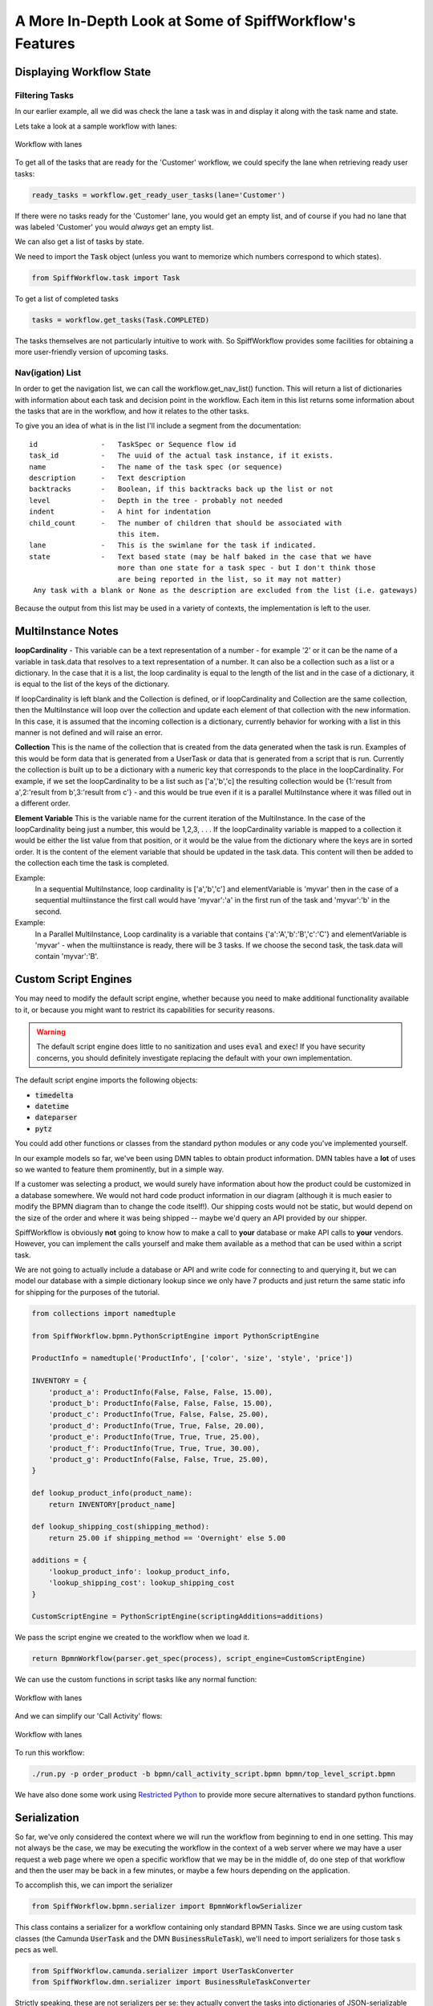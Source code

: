 A More In-Depth Look at Some of SpiffWorkflow's Features
========================================================

Displaying Workflow State
-------------------------

Filtering Tasks
^^^^^^^^^^^^^^^

In our earlier example, all we did was check the lane a task was in and display
it along with the task name and state.

Lets take a look at a sample workflow with lanes:

.. figure:: figures/lanes.png
   :scale: 30%
   :align: center

   Workflow with lanes

To get all of the tasks that are ready for the 'Customer' workflow, we could
specify the lane when retrieving ready user tasks:

.. code:: python

     ready_tasks = workflow.get_ready_user_tasks(lane='Customer')

If there were no tasks ready for the 'Customer' lane, you would get an empty list,
and of course if you had no lane that was labeled 'Customer' you would *always* get an
empty list.

We can also get a list of tasks by state.

We need to import the :code:`Task` object (unless you want to memorize which numbers
correspond to which states).

.. code:: python

    from SpiffWorkflow.task import Task

To get a list of completed tasks

.. code:: python

    tasks = workflow.get_tasks(Task.COMPLETED)

The tasks themselves are not particularly intuitive to work with.  So SpiffWorkflow
provides some facilities for obtaining a more user-friendly version of upcoming tasks.

Nav(igation) List
^^^^^^^^^^^^^^^^^

In order to get the navigation list, we can call the workflow.get_nav_list() function. This
will return a list of dictionaries with information about each task and decision point in the
workflow. Each item in this list returns some information about the tasks that are in the workflow,
and how it relates to the other tasks.

To give you an idea of what is in the list I'll include a segment from the documentation::

               id               -   TaskSpec or Sequence flow id
               task_id          -   The uuid of the actual task instance, if it exists.
               name             -   The name of the task spec (or sequence)
               description      -   Text description
               backtracks       -   Boolean, if this backtracks back up the list or not
               level            -   Depth in the tree - probably not needed
               indent           -   A hint for indentation
               child_count      -   The number of children that should be associated with
                                    this item.
               lane             -   This is the swimlane for the task if indicated.
               state            -   Text based state (may be half baked in the case that we have
                                    more than one state for a task spec - but I don't think those
                                    are being reported in the list, so it may not matter)
                Any task with a blank or None as the description are excluded from the list (i.e. gateways)


Because the output from this list may be used in a variety of contexts, the implementation is left to the user.

MultiInstance Notes
-------------------

**loopCardinality** - This variable can be a text representation of a
number - for example '2' or it can be the name of a variable in
task.data that resolves to a text representation of a number.
It can also be a collection such as a list or a dictionary. In the
case that it is a list, the loop cardinality is equal to the length of
the list and in the case of a dictionary, it is equal to the list of
the keys of the dictionary.

If loopCardinality is left blank and the Collection is defined, or if
loopCardinality and Collection are the same collection, then the
MultiInstance will loop over the collection and update each element of
that collection with the new information. In this case, it is assumed
that the incoming collection is a dictionary, currently behavior for
working with a list in this manner is not defined and will raise an error.

**Collection** This is the name of the collection that is created from
the data generated when the task is run. Examples of this would be
form data that is generated from a UserTask or data that is generated
from a script that is run. Currently the collection is built up to be
a dictionary with a numeric key that corresponds to the place in the
loopCardinality. For example, if we set the loopCardinality to be a
list such as ['a','b','c] the resulting collection would be {1:'result
from a',2:'result from b',3:'result from c'} - and this would be true
even if it is a parallel MultiInstance where it was filled out in a
different order.

**Element Variable** This is the variable name for the current
iteration of the MultiInstance. In the case of the loopCardinality
being just a number, this would be 1,2,3, . . .  If the
loopCardinality variable is mapped to a collection it would be either
the list value from that position, or it would be the value from the
dictionary where the keys are in sorted order.  It is the content of the
element variable that should be updated in the task.data. This content
will then be added to the collection each time the task is completed.

Example:
  In a sequential MultiInstance, loop cardinality is ['a','b','c'] and elementVariable is 'myvar'
  then in the case of a sequential multiinstance the first call would
  have 'myvar':'a' in the first run of the task and 'myvar':'b' in the
  second.

Example:
  In a Parallel MultiInstance, Loop cardinality is a variable that contains
  {'a':'A','b':'B','c':'C'} and elementVariable is 'myvar' - when the multiinstance is ready, there
  will be 3 tasks. If we choose the second task, the task.data will
  contain 'myvar':'B'.

Custom Script Engines
---------------------

You may need to modify the default script engine, whether because you need to make additional
functionality available to it, or because you might want to restrict its capabilities for
security reasons.

.. warning::

   The default script engine does little to no sanitization and uses :code:`eval`
   and :code:`exec`!  If you have security concerns, you should definitely investigate
   replacing the default with your own implementation.

The default script engine imports the following objects:

- :code:`timedelta`
- :code:`datetime`
- :code:`dateparser`
- :code:`pytz`

You could add other functions or classes from the standard python modules or any code you've
implemented yourself.

In our example models so far, we've been using DMN tables to obtain product information.  DMN
tables have a **lot** of uses so we wanted to feature them prominently, but in a simple way.

If a customer was selecting a product, we would surely have information about how the product
could be customized in a database somewhere.  We would not hard code product information in
our diagram (although it is much easier to modify the BPMN diagram than to change the code
itself!).  Our shipping costs would not be static, but would depend on the size of the order and
where it was being shipped -- maybe we'd query an API provided by our shipper.

SpiffWorkflow is obviously **not** going to know how to make a call to **your** database or
make API calls to **your** vendors.  However, you can implement the calls yourself and make them
available as a method that can be used within a script task.

We are not going to actually include a database or API and write code for connecting to and querying
it, but we can model our database with a simple dictionary lookup since we only have 7 products
and just return the same static info for shipping for the purposes of the tutorial.

.. code:: python

    from collections import namedtuple

    from SpiffWorkflow.bpmn.PythonScriptEngine import PythonScriptEngine

    ProductInfo = namedtuple('ProductInfo', ['color', 'size', 'style', 'price'])

    INVENTORY = {
        'product_a': ProductInfo(False, False, False, 15.00),
        'product_b': ProductInfo(False, False, False, 15.00),
        'product_c': ProductInfo(True, False, False, 25.00),
        'product_d': ProductInfo(True, True, False, 20.00),
        'product_e': ProductInfo(True, True, True, 25.00),
        'product_f': ProductInfo(True, True, True, 30.00),
        'product_g': ProductInfo(False, False, True, 25.00),
    }

    def lookup_product_info(product_name):
        return INVENTORY[product_name]

    def lookup_shipping_cost(shipping_method):
        return 25.00 if shipping_method == 'Overnight' else 5.00

    additions = {
        'lookup_product_info': lookup_product_info,
        'lookup_shipping_cost': lookup_shipping_cost
    }

    CustomScriptEngine = PythonScriptEngine(scriptingAdditions=additions)

We pass the script engine we created to the workflow when we load it.

.. code:: python

    return BpmnWorkflow(parser.get_spec(process), script_engine=CustomScriptEngine)

We can use the custom functions in script tasks like any normal function:

.. figure:: figures/custom_script_usage.png
   :scale: 30%
   :align: center

   Workflow with lanes

And we can simplify our 'Call Activity' flows:

.. figure:: figures/call_activity_script_flow.png
   :scale: 30%
   :align: center

   Workflow with lanes

To run this workflow:

.. code-block:: console

    ./run.py -p order_product -b bpmn/call_activity_script.bpmn bpmn/top_level_script.bpmn

We have also done some work using `Restricted Python <https://restrictedpython.readthedocs.io/en/latest/>`_
to provide more secure alternatives to standard python functions.

Serialization
-------------

So far, we've only considered the context where we will run the workflow from beginning to end in one
setting. This may not always be the case, we may be executing the workflow in the context of a web server where we
may have a user request a web page where we open a specific workflow that we may be in the middle of, do one step of
that workflow and then the user may be back in a few minutes, or maybe a few hours depending on the application.

To accomplish this, we can import the serializer

.. code:: python

    from SpiffWorkflow.bpmn.serializer import BpmnWorkflowSerializer

This class contains a serializer for a workflow containing only standard BPMN Tasks.  Since we are using custom task 
classes (the Camunda :code:`UserTask` and the DMN :code:`BusinessRuleTask`), we'll need to import serializers for those task s
pecs as well.

.. code:: python

    from SpiffWorkflow.camunda.serializer import UserTaskConverter
    from SpiffWorkflow.dmn.serializer import BusinessRuleTaskConverter

Strictly speaking, these are not serializers per se: they actually convert the tasks into dictionaries of 
JSON-serializable objects.  Conversion to JSON is done only as the last step and could easily be replaced with some
other output format.

We create a serializer that can handle our extended task specs:

.. code:: python

    serializer = BpmnWorkflowSerializer.add_task_spec_converter_classes(
        [ UserTaskConverter, BusinessRuleTaskConverter ])

We'll give the user the option of dumping the workflow at any time.

.. code:: python

    filename = input('Enter filename: ')
    state = serializer.serialize_json(workflow)
    with open(filename, 'w') as dump:
        dump.write(state)

We'll ask them for a filename and use the serializer to dump the state to that file.

To restore the workflow:

.. code:: python

    if args.restore is not None:
        with open(args.restore) as state:
            wf = serializer.deserialize_json(state.read())

The workflow serializer is designed to be flexible and modular and as such is a little complicated.

To create a serializer for a workflow with no customizations:

.. code:: python

    serializer = BpmnWorkflowSerializer.default()

The default may meet your needs, but you'll probably need to customize it in some way.

The serializer actually consists two components

- a workflow spec converter (which handles workflow and task specs)
- a data converter (which handles workflow and task data).  

The default workflow spec converter likely to meet your needs, either on its own, or with the inclusion of
:code:`UserTask` and :code:`BusinessRuleTask` in the :code:`camnuda` and :code:`dmn` subpackages of this
library, and all you'll need to do is add the existing converter as we did in the sample application.

However, he default data converter is very simple, adding only JSON-serializable conversions of :code:`datetime`
and :code:`timedelta` objects (we make these available in our default script engine) and UUIDs.  If your
workflow or task data contains objects that are not JSON-serializable, you'll need to extend ours, or extend
its base class to create one of your own.

To do so:

1.  Subclass the base data converter
2.  Register classes along with functions for converting them to and from dictionaries

.. code:: python

    from SpiffWorkflow.bpmn.serializer.dictionary import DictionaryConverter

    class MyDataConverter(DictionaryConverter):

        def __init__(self):
            super().__init__()
            self.register(MyClass, self.my_class_to_dict, self.my_class_from_dict)

        def my_class_to_dict(self, obj):
            return obj.__dict__

        def my_class_from_dict(self, dct):
            return MyClass(**dct)

More information can be found in the class documentation for the 
`default converter <https://github.com/sartography/SpiffWorkflow/blob/enhancement/167-drop-the-pickles/SpiffWorkflow/bpmn/serializer/bpmn_converters.py>`_
and its `base class <https://github.com/sartography/SpiffWorkflow/blob/enhancement/167-drop-the-pickles/SpiffWorkflow/bpmn/serializer/dictionary.py>`_
for more information.

You can provide your own data converter while using the standard task spec converters with the following:

.. code: python

    serializer = BpmnWorkflowSerializer.with_custom_data(MyDataConverter)

You can also pass :code:`MyDataConverter` to :code:`BpmnWorkflowSerializer.add_task_spec_converter_classes` as the
:code:`data_converter` argument.

The methods describe above simply perform configuration or the underlying components.  You can do more
fine-grained configuation by initializing the different classes separately and putting them together
yourself if the above examples cannot accomplish what you need.
